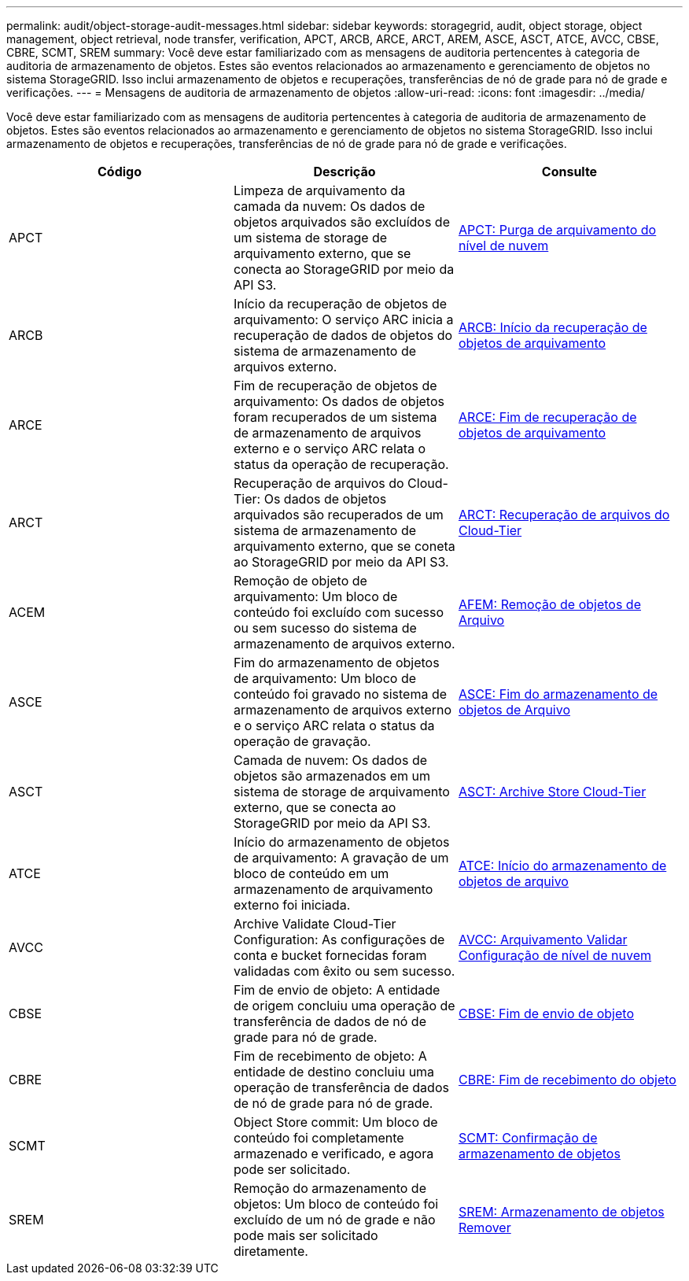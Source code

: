 ---
permalink: audit/object-storage-audit-messages.html 
sidebar: sidebar 
keywords: storagegrid, audit, object storage, object management, object retrieval, node transfer, verification, APCT, ARCB, ARCE, ARCT, AREM, ASCE, ASCT, ATCE, AVCC, CBSE, CBRE, SCMT, SREM 
summary: Você deve estar familiarizado com as mensagens de auditoria pertencentes à categoria de auditoria de armazenamento de objetos. Estes são eventos relacionados ao armazenamento e gerenciamento de objetos no sistema StorageGRID. Isso inclui armazenamento de objetos e recuperações, transferências de nó de grade para nó de grade e verificações. 
---
= Mensagens de auditoria de armazenamento de objetos
:allow-uri-read: 
:icons: font
:imagesdir: ../media/


[role="lead"]
Você deve estar familiarizado com as mensagens de auditoria pertencentes à categoria de auditoria de armazenamento de objetos. Estes são eventos relacionados ao armazenamento e gerenciamento de objetos no sistema StorageGRID. Isso inclui armazenamento de objetos e recuperações, transferências de nó de grade para nó de grade e verificações.

|===
| Código | Descrição | Consulte 


 a| 
APCT
 a| 
Limpeza de arquivamento da camada da nuvem: Os dados de objetos arquivados são excluídos de um sistema de storage de arquivamento externo, que se conecta ao StorageGRID por meio da API S3.
 a| 
xref:apct-archive-purge-from-cloud-tier.adoc[APCT: Purga de arquivamento do nível de nuvem]



 a| 
ARCB
 a| 
Início da recuperação de objetos de arquivamento: O serviço ARC inicia a recuperação de dados de objetos do sistema de armazenamento de arquivos externo.
 a| 
xref:arcb-archive-object-retrieve-begin.adoc[ARCB: Início da recuperação de objetos de arquivamento]



 a| 
ARCE
 a| 
Fim de recuperação de objetos de arquivamento: Os dados de objetos foram recuperados de um sistema de armazenamento de arquivos externo e o serviço ARC relata o status da operação de recuperação.
 a| 
xref:arce-archive-object-retrieve-end.adoc[ARCE: Fim de recuperação de objetos de arquivamento]



 a| 
ARCT
 a| 
Recuperação de arquivos do Cloud-Tier: Os dados de objetos arquivados são recuperados de um sistema de armazenamento de arquivamento externo, que se coneta ao StorageGRID por meio da API S3.
 a| 
xref:arct-archive-retrieve-from-cloud-tier.adoc[ARCT: Recuperação de arquivos do Cloud-Tier]



 a| 
ACEM
 a| 
Remoção de objeto de arquivamento: Um bloco de conteúdo foi excluído com sucesso ou sem sucesso do sistema de armazenamento de arquivos externo.
 a| 
xref:arem-archive-object-remove.adoc[AFEM: Remoção de objetos de Arquivo]



 a| 
ASCE
 a| 
Fim do armazenamento de objetos de arquivamento: Um bloco de conteúdo foi gravado no sistema de armazenamento de arquivos externo e o serviço ARC relata o status da operação de gravação.
 a| 
xref:asce-archive-object-store-end.adoc[ASCE: Fim do armazenamento de objetos de Arquivo]



 a| 
ASCT
 a| 
Camada de nuvem: Os dados de objetos são armazenados em um sistema de storage de arquivamento externo, que se conecta ao StorageGRID por meio da API S3.
 a| 
xref:asct-archive-store-cloud-tier.adoc[ASCT: Archive Store Cloud-Tier]



 a| 
ATCE
 a| 
Início do armazenamento de objetos de arquivamento: A gravação de um bloco de conteúdo em um armazenamento de arquivamento externo foi iniciada.
 a| 
xref:atce-archive-object-store-begin.adoc[ATCE: Início do armazenamento de objetos de arquivo]



 a| 
AVCC
 a| 
Archive Validate Cloud-Tier Configuration: As configurações de conta e bucket fornecidas foram validadas com êxito ou sem sucesso.
 a| 
xref:avcc-archive-validate-cloud-tier-configuration.adoc[AVCC: Arquivamento Validar Configuração de nível de nuvem]



 a| 
CBSE
 a| 
Fim de envio de objeto: A entidade de origem concluiu uma operação de transferência de dados de nó de grade para nó de grade.
 a| 
xref:cbse-object-send-end.adoc[CBSE: Fim de envio de objeto]



 a| 
CBRE
 a| 
Fim de recebimento de objeto: A entidade de destino concluiu uma operação de transferência de dados de nó de grade para nó de grade.
 a| 
xref:cbre-object-receive-end.adoc[CBRE: Fim de recebimento do objeto]



 a| 
SCMT
 a| 
Object Store commit: Um bloco de conteúdo foi completamente armazenado e verificado, e agora pode ser solicitado.
 a| 
xref:scmt-object-store-commit.adoc[SCMT: Confirmação de armazenamento de objetos]



 a| 
SREM
 a| 
Remoção do armazenamento de objetos: Um bloco de conteúdo foi excluído de um nó de grade e não pode mais ser solicitado diretamente.
 a| 
xref:srem-object-store-remove.adoc[SREM: Armazenamento de objetos Remover]

|===